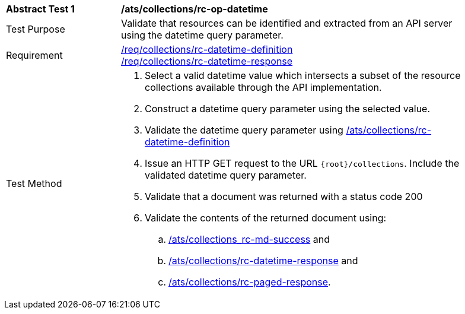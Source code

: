 [[ats_collections_rc-op-datetime]]
[width="90%",cols="2,6a"]
|===
^|*Abstract Test {counter:ats-id}* |*/ats/collections/rc-op-datetime*
^|Test Purpose |Validate that resources can be identified and extracted from an API server using the datetime query parameter.
^|Requirement |<<req_collections_rc-datetime-definition,/req/collections/rc-datetime-definition>> +
<<req_collections_rc-datetime-response,/req/collections/rc-datetime-response>>
^|Test Method |. Select a valid datetime value which intersects a subset of the resource collections available through the API implementation.
. Construct a datetime query parameter using the selected value.
. Validate the datetime query parameter using <<ats_collections_rc-datetime-definition,/ats/collections/rc-datetime-definition>>
. Issue an HTTP GET request to the URL `{root}/collections`. Include the validated datetime query parameter.
. Validate that a document was returned with a status code 200
. Validate the contents of the returned document using:
.. <<ats_collections_rc-md-success,/ats/collections_rc-md-success>> and
.. <<ats_collections_rc-datetime-response,/ats/collections/rc-datetime-response>> and
.. <<ats_collections_rc-paged-response,/ats/collections/rc-paged-response>>.

|===
